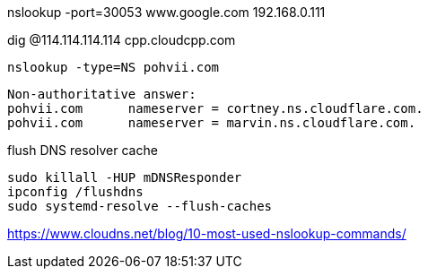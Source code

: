 

nslookup -port=30053 www.google.com 192.168.0.111


dig @114.114.114.114 cpp.cloudcpp.com

----
nslookup -type=NS pohvii.com
----
----
Non-authoritative answer:
pohvii.com	nameserver = cortney.ns.cloudflare.com.
pohvii.com	nameserver = marvin.ns.cloudflare.com.
----

flush DNS resolver cache
----
sudo killall -HUP mDNSResponder
ipconfig /flushdns
sudo systemd-resolve --flush-caches
----

https://www.cloudns.net/blog/10-most-used-nslookup-commands/